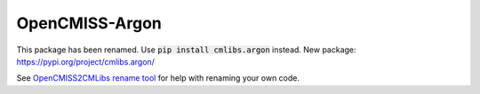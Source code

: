 

===============
OpenCMISS-Argon
===============

This package has been renamed. Use :code:`pip install cmlibs.argon` instead.
New package: https://pypi.org/project/cmlibs.argon/

See `OpenCMISS2CMLibs rename tool <https://pypi.org/project/opencmiss2cmlibs/>`_ for help with renaming your own code.
